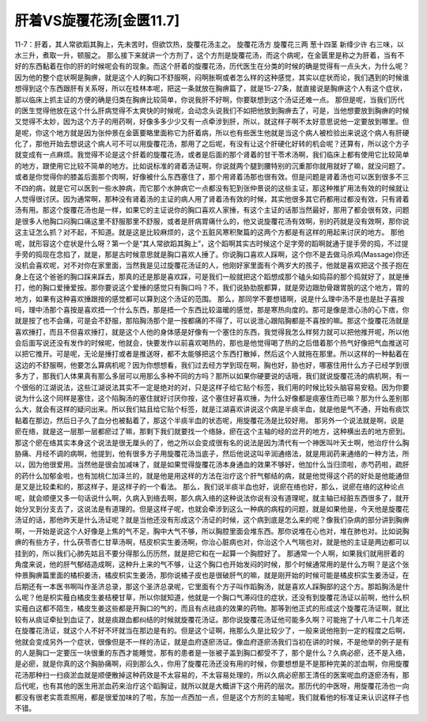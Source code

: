 肝着VS旋覆花汤[金匮11.7]
==========================

11-7：肝着，其人常欲蹈其胸上，先未苦时，但欲饮热，旋覆花汤主之。
旋覆花汤方
旋覆花三两  葱十四茎  新绛少许
右三味，以水三升，煮取一升，顿服之。
那么接下来就讲一个方剂了，这个方剂是旋覆花汤，而这个病呢，在金匮里是称之为肝着，当有不好的东西黏着在你的肝的时候呢会有的现象。而这个肝着的旋覆花汤，历代医生在分类的时候的确是觉得有一点头大，为什么呢？因为他的整个症状啊是胸痹，就是这个人的胸口不舒服啊，闷啊胀啊或者怎么样的这种感觉，其实以症状而论，我们遇到的时候谁想得到这个东西跟肝有关系呀，所以在桂林本呢，把这一条就放在胸痹篇了，就是15-27条，就直接说是胸痹这个人有这个症状，那以临床上抓主证的方便的确是归类在胸痹比较简单，你说我肝不好啊，你要联想到这个汤证还难一点。
那但是呢，当我们历代的医生觉得他放在这个什么肝病觉得不太爽快的时候呢，会动念头说我们不如把他放到胸痹去了，可是，当他想要放到胸痹的时候又觉得不太妙，因为这个方子的用药啊，好像多多少少又有一点牵涉到肝，所以，就这样子啊不太好意思说他一定要放到哪里。但是呢，你这个地方就是因为张仲景在金匮要略里面称它为肝着病，所以也有些医生他就是当这个病人被检验出来说这个病人有肝硬化了，那他开始去想说这个病人可不可以用旋覆花汤，那用了之后呢，有没有让这个肝硬化好转的机会呢？还算有，所以这个方子就变成有一点麻烦。我觉得不论是这个肝着的旋覆花汤，或者是后面的那个肾着的甘干苓术汤啊，我们临床上都有使用它比较简单的地方，跟使用它比较不简单的地方。比如说标准的肾着汤证啊，你说就两个腿到腰特别的沉重那你就用就好了嘛，就没问题了。或者是你觉得你的膝盖后面那个肉啊，好像被什么东西塞住了，那个用肾着汤那也很有效。但是问题是肾着汤也可以医到很多不三不四的病，就是它可以医到一些水肿病，而它那个水肿病它一点都没有犯到张仲景说的这些主证，那这种推扩用法有效的时候就让人觉得很讨厌。因为通常啊，那种没有肾着汤的主证的病人用了肾着汤有效的时候，其实他很多其它药都用过都没有效，只有肾着汤有用。那这个旋覆花汤也是一样，如果它的主证说你的胸口喜欢人家捶，有这个主证的话那当然最好，那用了都会很有效，问题是很多人他胸口闷胸口痛这里不舒服那里不舒服，或者是肝病胃痛什么的，他又说旋覆花汤有效啊，别的药就是没有效啊，那你说这主证怎么抓？对不起，不知道。就是这是比较麻烦的，这个五脏风寒积聚篇的这两个方都是有这样的用起来讨厌的地方。
那他呢，就形容这个症状是什么呀？第一个是“其人常欲蹈其胸上”，这个蹈啊其实古时候这个足字旁的蹈啊就通于提手旁的捣，不过提手旁的捣现在念掐了，就是，那是古时候意思就是胸口喜欢人捶了。你说胸口喜欢人踩啊，这个你不是去做马杀鸡(Massage)你还没机会喜欢呢，对不对你在家里面，当然我是见过旋覆花汤证的人，他刚好家里面有个两岁大的孩子，他就是喜欢把这个孩子抱在身上在这个爸爸的胸口踩来踩去，那真的还是那是喜欢踩，可是我们一般就把这个蹈想成那个磕头如捣蒜的那个捣就好了，就是捶打，他的胸口爱捶爱按。那你要说这个爱捶的感觉只有胸口吗？不，我们说胁肋脘都算，就是旁边跟肋骨跟胃脘的这个地方，胃的地方，如果有这种喜欢捶跟按的感觉都可以算到这个汤证的范围。
那么，那同学不要想错啊，说是什么理中汤不是也是肚子喜按吗，理中汤那个喜按是喜欢捂一个什么东西，那是捂一个东西比较温暖的感觉，那是寒热向度的。那可是像是泄心汤的心下痞，你就是按了也不会痛，可是会不舒服，那陷胸汤那个是一按都痛的不得了，可以说泄心跟陷胸都是不喜按的嘛。那这个旋覆花汤就是喜欢捶打，而且不但喜欢捶打，就是这个人他的身体感是好像有一个塞住的东西，我觉得我怎么样努力就可以把他推开呢，所以他会后面写说还没有发作的时候呢，他就会，快要发作以前喜欢喝热的，那也是他觉得喝了热的之后借着那个热气好像把气血推送可以把它推开。可是呢，无论是捶打或者是推送呀，都不太能够把这个东西打散掉，然后这个人就拖在那里。所以这样的一种黏着在这边的不舒服啊，他要怎么算病机呢？因为你想想看，我们过去经方学到现在啊，胸也好，胁也好，哪塞住用什么方子已经学到很多方了，那我们人体果真有那么多层可以用那么多种不同的方吗？那所以如果你硬要说的话哦，我们就说旋覆花汤的病机啊，有一个很俗的江湖说法，这些江湖说法其实不一定是绝对的对，只是这样子给它贴个标签，我们用的时候比较头脑容易安稳。因为你要说为什么这个同样是塞住，这个陷胸汤的塞住就好讨厌你按，这个塞住好喜欢捶，为什么好像都是痰塞住而已嘛？那为什么差别那么大，就会有这样的疑问出来。所以我们姑且给它贴个标签，就是江湖喜欢讲说这个病是半痰半血，就是他是气不通，开始有痰饮黏着在那边，然后日子久了血分也被黏着了，那这个半痰半血的状态呢，用旋覆花汤是比较好用。
那另外一个说法就是啊，说是瘀在络，就是这一层那一层都瘀过了嘛，那剩下我们就要找一个络脉，瘀在这个主轴的经的岔开的地方，这种横出去的地方瘀到。那这个瘀在络其实本身这个说法是很无厘头的了，他之所以会变成很有名的说法是因为清代有一个神医叫叶天士啊，他治疗什么胸胁痛、月经不调的病啊，他提到，他有很多方子用旋覆花汤当底子，然后他说这叫辛润通络法，就是用润药来通络的一种方法，所以，因为他很爱用。当然他是很会加减味了，就是如果觉得旋覆花汤本身通血的效果不够好，他加什么当归须啦，赤芍药啦，疏肝的药什么加郁金啦，也有加桃仁加泽兰的，就是他是用这样的方法在治疗这个肝气郁结的病，就是他觉得这个药的好处是他能通但是又是比较柔和的，那这样子，是这样子的一个看法。
那么，我们说半痰半血也好，说瘀在络也好，那么，说瘀在络的这种论点呢，就会顺便又多一句话说什么啊，久病入到络去啊，那久病入络的这种说法你说有没有道理呢，就主轴已经脏东西很多了，就开始分叉到分支去了，这说法是有道理的。但是这样子呢，也就会牵涉到这么一种病的病程的问题，就是如果他是，今天他是旋覆花汤证的话，那他昨天是什么汤证呢？就是当他还没有形成这个汤证的时候，这个病到底是怎么来的呢？像我们杂病的部分讲到胸痹啊，一开始是说这个人好像是上焦的气不足，胸中大气不够，所以胸腔里面会堆东西。那你说堆在心也对，堆在肺也对。比如说胸痹的有些方子，什么茯苓杏仁甘草汤啊，桔皮枳实生姜汤啊，你治心脏病也对，你治这个人气喘也对，就是他的主证是两边都可以挂到的，所以我们心肺先姑且不要分得那么历历然，就是把它和在一起算一个胸腔好了。
那通常一个人啊，如果我们就用肝着的角度来说，他的肝气郁结造成啊，这种升上来的气不够，让这个胸口也开始发闷的时候，那个时候通常用的是什么方啊？是这个张仲景胸痹篇里面的橘枳姜汤，橘皮枳实生姜汤，那你说橘子皮也是很破肝气的嘛，就是刚开始的时候可能是橘皮枳实生姜汤证，在后期还有一本医书啊叫作圣济总录，那这个圣济总录呢，它里面有个方子叫作蹈胸汤，就是喜欢人踩胸部的这个方。那蹈胸汤是什么呢？他是枳实薤白橘皮生姜桔梗甘草，所以你就知道，他就是一个胸口气滞闷住的症状，还没有到旋覆花汤证以前啊，他什么枳实薤白这都不陌生，橘皮生姜这些都是开胸口的气的，而且有点祛痰的效果的药物。那等到他正式的形成这个旋覆花汤证啊，就比较有从痰证牵扯到血证了，就是痰跟血都纠结的时候就旋覆花汤证。那你说旋覆花汤证他可能多久啊？可能拖了十八年二十几年还在旋覆花汤证，就这个人不好不坏就当在那边是有的。但是这个证啊，拖那么久是比较少了，一般来说他拖到一定的程度之后啊，他就会变成另外一个症状，很像但是不一样的汤证，就是血府逐瘀汤证。像血府逐瘀汤我们当初在讲的时候，不是他举的例子是有的人是胸口一定要压一块很重的东西才能睡觉，那有的患者是一张被子盖到胸口都受不了，那个是什么？久病必瘀，还不是入络，是必瘀，就是你真的这个胸胁痛啊，闷到那么久，你用了旋覆花汤还没有用的时候，你要想想是不是那种完美的淤血啊，你用旋覆花汤那种扫一扫痰淤血就是顺便散掉这种药效是不太容易的，不太容易处理的，所以久病必瘀那王清任的医案呢血府逐瘀汤有，那后代呢，也有其他的医生用淤血药来治疗这个蹈胸证，就所以就是大概讲下这个用药的层次。那历代的中医呀，用旋覆花汤也一向都没有很老实乖乖照用，都是很爱加味的了啦，东加一点西加一点，但是这个方剂的主轴呢，我们就看他的标准证来认识这样子也不错。
